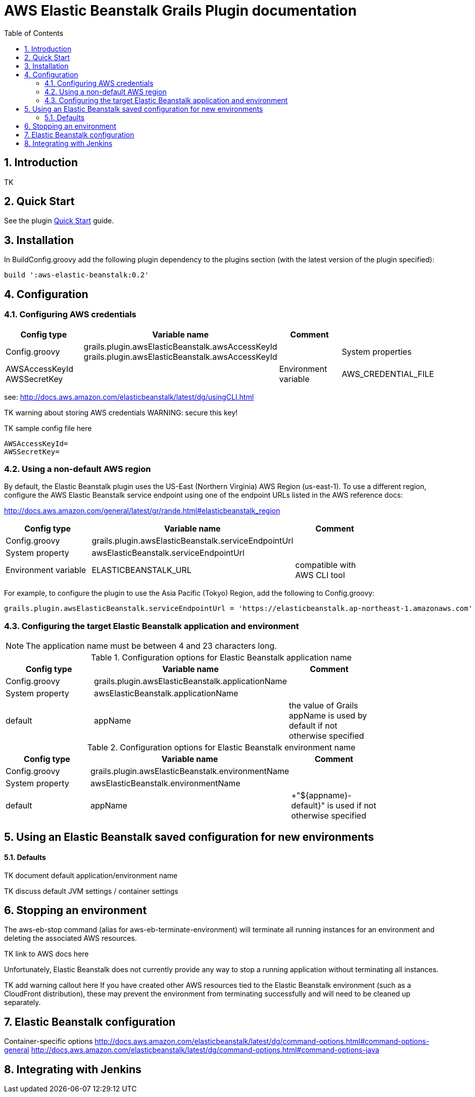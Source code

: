 :imagesdir: assets/img
:iconsdir: assets/img
:stylesdir: assets/css
:scriptsdir: assets/js

:numbered:
:toc:

= AWS Elastic Beanstalk Grails Plugin documentation

== Introduction

TK

== Quick Start

See the plugin link:./quick-start.html[Quick Start] guide.

== Installation

In +BuildConfig.groovy+ add the following plugin dependency to the +plugins+ section (with the latest version of the plugin specified):

[source,groovy]
build ':aws-elastic-beanstalk:0.2'

== Configuration

=== Configuring AWS credentials

[options="header"]
|===
| Config type | Variable name | Comment |
| +Config.groovy+ | +grails.plugin.awsElasticBeanstalk.awsAccessKeyId+ +grails.plugin.awsElasticBeanstalk.awsAccessKeyId+ |
| System properties | +AWSAccessKeyId+ +AWSSecretKey+ |
| Environment variable | +AWS_CREDENTIAL_FILE+ | path to credentials file, compatible with AWS CLI tool |
|===

see: http://docs.aws.amazon.com/elasticbeanstalk/latest/dg/usingCLI.html

TK warning about storing AWS credentials
WARNING: secure this key!

TK sample config file here

	AWSAccessKeyId=
	AWSSecretKey=

=== Using a non-default AWS region

By default, the Elastic Beanstalk plugin uses the US-East (Northern Virginia) AWS Region (+us-east-1+). To use a different region, configure the AWS Elastic Beanstalk service endpoint using one of the endpoint URLs listed in the AWS reference docs:

http://docs.aws.amazon.com/general/latest/gr/rande.html#elasticbeanstalk_region

[options="header"]
|===
| Config type | Variable name | Comment |
| +Config.groovy+ | +grails.plugin.awsElasticBeanstalk.serviceEndpointUrl+ | |
| System property | +awsElasticBeanstalk.serviceEndpointUrl+ | |
| Environment variable | +ELASTICBEANSTALK_URL+ | compatible with AWS CLI tool |
|===

For example, to configure the plugin to use the Asia Pacific (Tokyo) Region, add the following to +Config.groovy+:

	grails.plugin.awsElasticBeanstalk.serviceEndpointUrl = 'https://elasticbeanstalk.ap-northeast-1.amazonaws.com'

=== Configuring the target Elastic Beanstalk application and environment

NOTE: The application name must be between 4 and 23 characters long.

.Configuration options for Elastic Beanstalk application name
[options="header"]
|===
| Config type | Variable name | Comment |
| +Config.groovy+ | +grails.plugin.awsElasticBeanstalk.applicationName+ | |
| System property | +awsElasticBeanstalk.applicationName+ | |
| default | +appName+ | the value of Grails +appName+ is used by default if not otherwise specified |
|===

.Configuration options for Elastic Beanstalk environment name
[options="header"]
|===
| Config type | Variable name | Comment |
| +Config.groovy+ | +grails.plugin.awsElasticBeanstalk.environmentName+ | |
| System property | +awsElasticBeanstalk.environmentName+ | |
| default | appName | +"${appname}-default}" is used if not otherwise specified |
|===


== Using an Elastic Beanstalk saved configuration for new environments

==== Defaults

TK document default application/environment name

TK discuss default JVM settings / container settings


== Stopping an environment

The +aws-eb-stop+ command (alias for +aws-eb-terminate-environment+) will terminate all running instances for an environment and deleting the associated AWS resources.

TK link to AWS docs here

Unfortunately, Elastic Beanstalk does not currently provide any way to stop a running application without terminating all instances.

TK add warning callout here
If you have created other AWS resources tied to the Elastic Beanstalk environment (such as a CloudFront distribution), these may prevent the environment from terminating successfully and will need to be cleaned up separately.

== Elastic Beanstalk configuration

Container-specific options
http://docs.aws.amazon.com/elasticbeanstalk/latest/dg/command-options.html#command-options-general
http://docs.aws.amazon.com/elasticbeanstalk/latest/dg/command-options.html#command-options-java


== Integrating with Jenkins